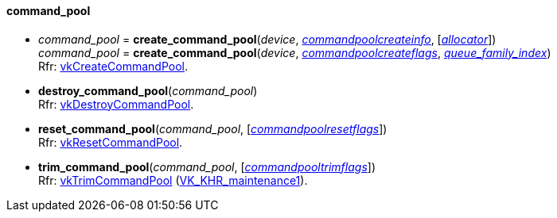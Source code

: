 
[[command_pool]]
==== command_pool

[[create_command_pool]]
* _command_pool_ = *create_command_pool*(_device_, <<commandpoolcreateinfo, _commandpoolcreateinfo_>>, [<<allocators, _allocator_>>]) +
_command_pool_ = *create_command_pool*(_device_, <<commandpoolcreateflags, _commandpoolcreateflags_>>, <<index, _queue_family_index_>>) +
[small]#Rfr: https://www.khronos.org/registry/vulkan/specs/1.2-extensions/man/html/vkCreateCommandPool.html[vkCreateCommandPool].#

[[destroy_command_pool]]
* *destroy_command_pool*(_command_pool_) +
[small]#Rfr: https://www.khronos.org/registry/vulkan/specs/1.2-extensions/man/html/vkDestroyCommandPool.html[vkDestroyCommandPool].#

[[reset_command_pool]]
* *reset_command_pool*(_command_pool_, [<<commandpoolresetflags, _commandpoolresetflags_>>]) +
[small]#Rfr: https://www.khronos.org/registry/vulkan/specs/1.2-extensions/man/html/vkResetCommandPool.html[vkResetCommandPool].#

[[trim_command_pool]]
* *trim_command_pool*(_command_pool_, [<<commandpooltrimflags, _commandpooltrimflags_>>]) +
[small]#Rfr: https://www.khronos.org/registry/vulkan/specs/1.2-extensions/man/html/vkTrimCommandPool.html[vkTrimCommandPool] (https://www.khronos.org/registry/vulkan/specs/1.2-extensions/html/vkspec.html#VK_KHR_maintenance1[VK_KHR_maintenance1]).#

